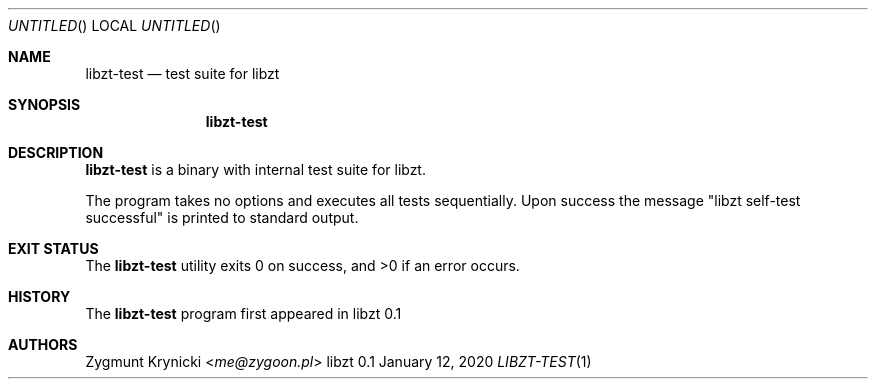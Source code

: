 .Dd January 12, 2020
.Os libzt 0.1
.Dt LIBZT-TEST 1 PRM
.Sh NAME
.Nm libzt-test
.Nd test suite for libzt
.Sh SYNOPSIS
.Nm libzt-test
.Sh DESCRIPTION
.Nm
is a binary with internal test suite for libzt.
.Pp
The program takes no options and executes all tests sequentially.
Upon success the message
.Qq libzt self-test successful
is printed to standard output.
.Sh EXIT STATUS
.Ex -std
.Sh HISTORY
The
.Nm
program first appeared in libzt 0.1
.Sh AUTHORS
.An "Zygmunt Krynicki" Aq Mt me@zygoon.pl
